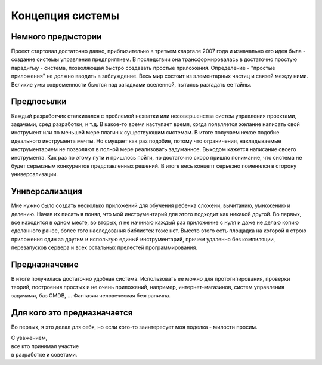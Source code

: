 Концепция системы
=================

Немного предыстории
-------------------
Проект стартовал достаточно давно, приблизительно в третьем квартале 2007 года и изначально его идея была - создание системы управления предприятием. В последствии она трансформировалась в достаточно простую парадигму - система, позволяющая быстро создавать простые приложения.
Определение - "простые приложения" не должно вводить в заблуждение. Весь мир состоит из элементарных частиц и связей между ними. Великие умы современности бьются над загадками вселенной, пытаясь разгадать ее тайны.

Предпосылки
-----------
Каждый разработчик сталкивался с проблемой нехватки или несовершенства систем управления проектами, задачами, сред разработки, и т.д. В какое-то время наступает время, когда появляется желание написать свой инструмент или по меньшей мере плагин к существующим системам. В итоге получаем некое подобие идеального инструмента мечты. Но смущает как раз подобие, потому что ограничения, накладываемые инструментарием не позволяют в полной мере реализовать задуманное. Выходом кажется написание своего инструмента. Как раз по этому пути и пришлось пойти, но достаточно скоро пришло понимание, что система не будет серьезным конкурентов представленных решений. В итоге весь концепт серьезно поменялся в сторону универсализации.

Универсализация
---------------
Мне нужно было создать несколько приложений для обучения ребенка сложени, вычитанию, умножению и делению. Начав их писать я понял, что мой инструментарий для этого подходит как никакой другой. Во первых, все находится в одном месте, во вторых, я не начинаю каждый раз приложение с нуля и даже не делаю копию сделанного ранее, более того наследования библиотек тоже нет. Вместо этого есть площадка на которой я строю приложения один за другим и использую единый инструментарий, причем удаленно без компиляции, перезапусков сервера и всех остальных прелестей программирования.

Предназначение
--------------
В итоге получилась достаточно удобная система. Использовать ее можно для прототипирования, проверки теорий, построения простых и не очень приложений, например, интернет-магазинов, систем управления задачами, баз CMDB, ... Фантазия человеческая безгранична.

Для кого это предназначается
----------------------------
Во первых, я это делал для себя, но если кого-то заинтересует моя поделка - милости просим.
	
| С уважением, 
| все кто принимал участие
| в разработке и советами.
 